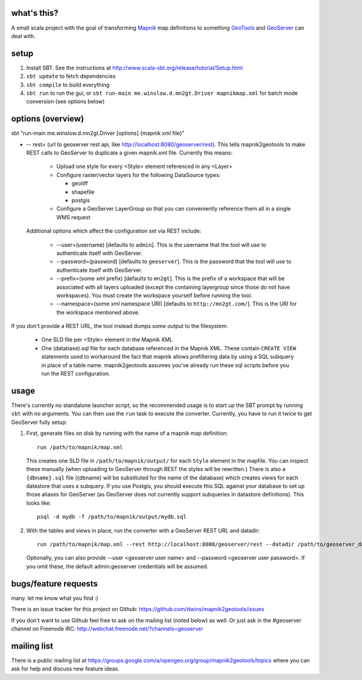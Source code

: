 what's this?
------------

A small scala project with the goal of transforming
`Mapnik <http://mapnik.org/>`_ map definitions to
something `GeoTools <http://geotools.org/>`_ and
`GeoServer <http://geoserver.org/>`_ can deal with.

setup
-----

1. Install SBT. See the instructions at http://www.scala-sbt.org/release/tutorial/Setup.html

2. ``sbt update`` to fetch dependencies
 
3. ``sbt compile`` to build everything
 
4. ``sbt run`` to run the gui, or ``sbt run-main me.winslow.d.mn2gt.Driver mapnikmap.xml`` for batch mode conversion (see options below)

options (overview)
------------------

sbt "run-main me.winslow.d.mn2gt.Driver [options] {mapnik xml file}"

* -- rest= (url to geoserver rest api, like
  http://localhost:8080/geoserver/rest).  This tells mapnik2geotools to make
  REST calls to GeoServer to duplicate a given mapnik.xml file.  Currently this means:

    * Upload one style for every <Style> element referenced in any <Layer>

    * Configure raster/vector layers for the following DataSource types:

      * geotiff

      * shapefile

      * postgis

    * Configure a GeoServer LayerGroup so that you can conveniently reference
      them all in a single WMS request

  Additional options which affect the configuration set via REST include:
    
    * --user=(username) [defaults to ``admin``]. This is the username that the
      tool will use to authenticate itself with GeoServer.
    * --password=(password) [defaults to ``geoserver``].  This is the password
      that the tool will use to authenticate itself with GeoServer.
    * --prefix=(some xml prefix) [defaults to ``mn2gt``].  This is the prefix
      of a workspace that will be associated with all layers uploaded (except
      the containing layergroup since those do not have workspaces).  You must
      create the workspace yourself before running the tool.
    * --namespace=(some xml namespace URI) [defaults to ``http://mn2gt.com/``].
      This is the URI for the workspace mentioned above.

If you don't provide a REST URL, the tool instead dumps some output to the filesystem:
   
  * One SLD file per <Style> element in the Mapnik XML
  * One (database).sql file for each database referenced in the Mapnik XML.
    These contain ``CREATE VIEW`` statements used to workaround the fact that
    mapnik allows prefiltering data by using a SQL subquery in place of a table
    name.  mapnik2geotools assumes you've already run these sql scripts before
    you run the REST configuration.

usage
-----

There's currently no standalone launcher script, so the recommended usage is to
start up the SBT prompt by running ``sbt`` with no arguments.  You can then use
the ``run`` task to execute the converter.  Currently, you have to run it twice
to get GeoServer fully setup:

1. First, generate files on disk by running with the name of a mapnik map
   definition::

      run /path/to/mapnik/map.xml

   This creates one SLD file in ``/path/to/mapnik/output/`` for each ``Style``
   element in the mapfile.  You can inspect these manually (when uploading to
   GeoServer through REST the styles will be rewritten.)  There is also a
   ``{dbname}.sql`` file ({dbname} will be substituted for the name of the
   database) which creates views for each datastore that uses a subquery.  If
   you use Postgis, you should execute this SQL against your database to set up
   those aliases for GeoServer (as GeoServer does not currently support
   subqueries in datastore definitions).  This looks like::

      psql -d mydb -f /path/to/mapnik/output/mydb.sql

2. With the tables and views in place, run the converter with a GeoServer REST
   URL and datadir::

      run /path/to/mapnik/map.xml --rest http://localhost:8080/geoserver/rest --datadir /path/to/geoserver_data
   Optionally, you can also provide --user <geoserver user name> and --password
   <geoserver user password>.  If you omit these, the default admin:geoserver
   credentials will be assumed.

bugs/feature requests
---------------------
many. let me know what you find :) 

There is an issue tracker for this project on Github: https://github.com/dwins/mapnik2geotools/issues

If you don't want to use Github feel free to ask on the mailing list (noted below) as well.
Or just ask in the #geoserver channel on Freenode IRC: http://webchat.freenode.net/?channels=geoserver

mailing list
------------

There is a public mailing list at
https://groups.google.com/a/opengeo.org/group/mapnik2geotools/topics where you
can ask for help and discuss new feature ideas.
